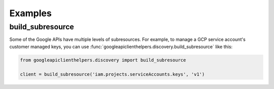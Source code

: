 Examples
========

build_subresource
-----------------

Some of the Google APIs have multiple levels of subresources.  For
example, to manage a GCP service account's customer managed keys, you
can use :func:`googleapiclienthelpers.discovery.build_subresource`
like this:

.. code-block:: python

   from googleapiclienthelpers.discovery import build_subresource
   
   client = build_subresource('iam.projects.serviceAccounts.keys', 'v1')
